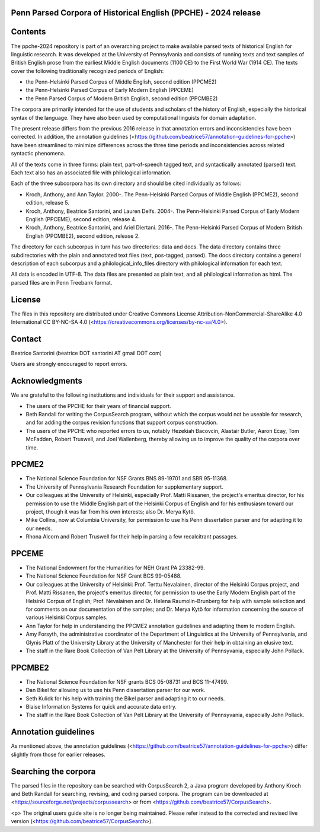 Penn Parsed Corpora of Historical English (PPCHE) - 2024 release
================================================================

Contents
========

The ppche-2024 repository is part of an overarching project to make
available parsed texts of historical English for linguistic research.
It was developed at the University of Pennsylvania and consists of
running texts and text samples of British English prose from the
earliest Middle English documents (1100 CE) to the First World War (1914
CE).  The texts cover the following traditionally recognized periods of
English:

* the Penn-Helsinki Parsed Corpus of Middle English, second edition (PPCME2)
* the Penn-Helsinki Parsed Corpus of Early Modern English (PPCEME)
* the Penn Parsed Corpus of Modern British English, second edition (PPCMBE2)

The corpora are primarily intended for the use of students and scholars
of the history of English, especially the historical syntax of the
language.  They have also been used by computational linguists for
domain adaptation.

The present release differs from the previous 2016 release in that
annotation errors and inconsistencies have been corrected.  In addition,
the annotation guidelines
(<https://github.com/beatrice57/annotation-guidelines-for-ppche>) have
been streamlined to minimize differences across the three time periods
and inconsistencies across related syntactic phenomena.

All of the texts come in three forms: plain text, part-of-speech tagged
text, and syntactically annotated (parsed) text.  
Each text also has an associated file with philological information.

Each of the three subcorpora has its own directory and should be cited
individually as follows:

* Kroch, Anthony, and Ann Taylor.  2000-.  The Penn-Helsinki Parsed
  Corpus of Middle English (PPCME2), second edition, release 5.

* Kroch, Anthony, Beatrice Santorini, and Lauren Delfs.  2004-.  The
  Penn-Helsinki Parsed Corpus of Early Modern English (PPCEME), second
  edition, release 4.

* Kroch, Anthony, Beatrice Santorini, and Ariel Diertani.  2016-.
  The Penn-Helsinki Parsed Corpus of Modern British English (PPCMBE2),
  second edition, release 2.

The directory for each subcorpus in turn has two directories: data and
docs.  The data directory contains three subdirectories with the
plain and annotated text files (text, pos-tagged, parsed).
The docs directory contains a general description of each subcorpus and
a philological_info_files directory with philological information for
each text.

All data is encoded in UTF-8.  The data files are presented as plain
text, and all philological information as html.  The parsed files
are in Penn Treebank format.

License
=======

The files in this repository are distributed under Creative
Commons License Attribution-NonCommercial-ShareAlike 4.0 International
CC BY-NC-SA 4.0 (<https://creativecommons.org/licenses/by-nc-sa/4.0>).

Contact
========

Beatrice Santorini (beatrice DOT santorini AT gmail DOT com)

Users are strongly encouraged to report errors.

Acknowledgments
===============

We are grateful to the following institutions and individuals for their
support and assistance.

* The users of the PPCHE for their years of financial support.

* Beth Randall for writing the CorpusSearch program, without which the
  corpus would not be useable for research, and for adding the corpus
  revision functions that support corpus construction.

* The users of the PPCHE who reported errors to us, notably Hezekiah
  Bacovcin, Alastair Butler, Aaron Ecay, Tom McFadden, Robert Truswell,
  and Joel Wallenberg, thereby allowing us to improve the quality of the
  corpora over time.

PPCME2
======

* The National Science Foundation for NSF Grants BNS 89-19701 and SBR
  95-11368.

* The University of Pennsylvania Research Foundation for supplementary
  support.

* Our colleagues at the University of Helsinki, especially Prof. Matti
  Rissanen, the project's emeritus director, for his permission to use
  the Middle English part of the Helsinki Corpus of English and for his
  enthusiasm toward our project, though it was far from his own
  interests; also Dr. Merya Kytö.

* Mike Collins, now at Columbia University, for permission to use his
  Penn dissertation parser and for adapting it to our needs.

* Rhona Alcorn and Robert Truswell for their help in parsing a few
  recalcitrant passages.

PPCEME
======

* The National Endowment for the Humanities for NEH Grant PA 23382-99.

* The National Science Foundation for NSF Grant BCS 99-05488.

* Our colleagues at the University of Helsinki: Prof. Terttu Nevalainen,
  director of the Helsinki Corpus project, and Prof. Matti Rissanen, the
  project's emeritus director, for permission to use the Early Modern
  English part of the Helsinki Corpus of English; Prof. Nevalainen and
  Dr. Helena Raumolin-Brunberg for help with sample selection and for
  comments on our documentation of the samples; and Dr. Merya Kytö for
  information concerning the source of various Helsinki Corpus samples.

* Ann Taylor for help in understanding the PPCME2 annotation guidelines
  and adapting them to modern English.

* Amy Forsyth, the administrative coordinator of the Department of
  Linguistics at the University of Pennsylvania, and Glynis Platt of the
  University Library at the University of Manchester for their help in
  obtaining an elusive text.

* The staff in the Rare Book Collection of Van Pelt Library at the
  University of Pennsyvania, especially John Pollack.

PPCMBE2
=======

* The National Science Foundation for NSF grants BCS 05-08731 and BCS
  11-47499.

* Dan Bikel for allowing us to use his Penn dissertation parser for our
  work.

* Seth Kulick for his help with training the Bikel parser and adapting
  it to our needs.

* Blaise Information Systems for quick and accurate data entry.

* The staff in the Rare Book Collection of Van Pelt Library at the
  University of Pennsyvania, especially John Pollack.

Annotation guidelines
=====================

As mentioned above, the annotation guidelines
(<https://github.com/beatrice57/annotation-guidelines-for-ppche>) differ
slightly from those for earlier releases.

Searching the corpora
=====================

The parsed files in the repository can be searched with CorpusSearch 2,
a Java program developed by Anthony Kroch and Beth Randall for
searching, revising, and coding parsed corpora.  The program can be
downloaded at <https://sourceforge.net/projects/corpussearch> or from
<https://github.com/beatrice57/CorpusSearch>.

<p> The original users guide site is no longer being maintained.  Please
refer instead to the corrected and revised live version
(<https://github.com/beatrice57/CorpusSearch>).
